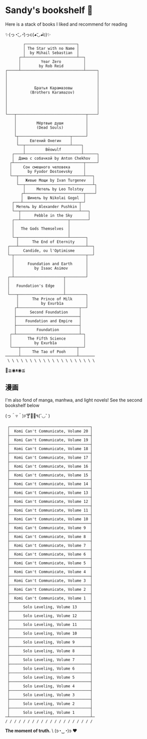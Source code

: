 * Sandy's bookshelf 🔖

Here is a stack of books I liked and recommend for reading

#+begin_center
✨(っ◔︣◡◔᷅)っc(◕︣◡◕᷅c)✨
#+end_center

#+begin_src
        ┌───────────────────────┐
        │ The Star with no Name │
        │  by Mihail Sebastian  │
      ┌─┴───────────────────────┴──┐
      │         Year Zero          │
      │        by Rob Reid         │
┌─────┴────────────────────────────┴─────┐
│                                        │
│                                        │
│                                        │
│            Братья Карамазовы           │
│          (Brothers Karamazov)          │
│                                        │
│                                        │
│                                        │
│                                        │
└───┬───────────────────────────────┬────┘
    │                               │
    │         Мёртвые души          │
    │         (Dead Souls)          │
    │                               │
    └┬───────────────────────┬──────┘
     │     Евгений Онегин    │
     └──┬────────────────────┴────┐
        │         Bēowulf         │
   ┌────┴─────────────────────────┴──────┐
   │  Дама с собачкой by Anton Chekhov   │
  ┌┴───────────────────────────────┬─────┘
  │     Сон смешного человека      │
  │       by Fyodor Dostoevsky     │
  └──┬─────────────────────────────┴───┐
     │   Живые Мощи by Ivan Turgenev   │
     └──┬──────────────────────────────┴┐
        │     Метель by Leo Tolstoy     │
       ┌┴──────────────────────────┬────┘
       │  Шинель by Nikolai Gogol  │
   ┌───┴─────────────────────────┬─┘
   │ Метель by Alexander Pushkin │
   └──┬──────────────────────────┴───┐
      │      Pebble in the Sky       │
   ┌──┴─────────────────────┬────────┘
   │                        │
   │   The Gods Themselves  │
   │                        │
   └─┬──────────────────────┴───────┐
     │      The End of Eternity     │
 ┌───┴──────────────────────────────┴──┐
 │      Candide, ou l'Optimisme        │
 └─┬────────────────────────────────┬──┘
   │                                │
   │      Foundation and Earth      │
   │         by Isaac Asimov        │
   │                                │
 ┌─┴──────────────────────┬─────────┘
 │                        │
 │   Foundation's Edge    │
 │                        │
 └───┬────────────────────┴─────────┐
     │      The Prince of Milk      │
     │          by Exurb1a          │
    ┌┴───────────────────────────┬──┘
    │      Second Foundation     │
    ├────────────────────────────┤
    │    Foundation and Empire   │
    ├────────────────────────────┤
    │         Foundation         │
  ┌─┴────────────────────────────┴─┐
  │       The Fifth Science        │
  │          by Exurb1a            │
  └───┬─────────────────────────┬──┘
      │     The Tao of Pooh     │
──────┴─────────────────────────┴───────
 \ \ \ \ \ \ \ \ \ \ \ \ \ \ \ \ \ \ \ \
#+end_src

#+begin_center
👋≧◉ᴥ◉≦
#+end_center

** 漫画

I'm also fond of manga, manhwa, and light novels! See the second bookshelf below 

#+begin_center
(っ＾▿＾)۶🍸🌟🍺٩(˘◡˘ )
#+end_center

#+begin_src
 ┌────────────────────────────────────┐
 │  Komi Can't Communicate, Volume 20 │
 ├────────────────────────────────────┤
 │  Komi Can't Communicate, Volume 19 │
 ├────────────────────────────────────┤
 │  Komi Can't Communicate, Volume 18 │
 ├────────────────────────────────────┤
 │  Komi Can't Communicate, Volume 17 │
 ├────────────────────────────────────┤
 │  Komi Can't Communicate, Volume 16 │
 ├────────────────────────────────────┤
 │  Komi Can't Communicate, Volume 15 │
 ├────────────────────────────────────┤
 │  Komi Can't Communicate, Volume 14 │
 ├────────────────────────────────────┤
 │  Komi Can't Communicate, Volume 13 │
 ├────────────────────────────────────┤
 │  Komi Can't Communicate, Volume 12 │
 ├────────────────────────────────────┤
 │  Komi Can't Communicate, Volume 11 │
 ├────────────────────────────────────┤
 │  Komi Can't Communicate, Volume 10 │
 ├────────────────────────────────────┤
 │  Komi Can't Communicate, Volume 9  │
 ├────────────────────────────────────┤
 │  Komi Can't Communicate, Volume 8  │
 ├────────────────────────────────────┤
 │  Komi Can't Communicate, Volume 7  │
 ├────────────────────────────────────┤
 │  Komi Can't Communicate, Volume 6  │
 ├────────────────────────────────────┤
 │  Komi Can't Communicate, Volume 5  │
 ├────────────────────────────────────┤
 │  Komi Can't Communicate, Volume 4  │
 ├────────────────────────────────────┤
 │  Komi Can't Communicate, Volume 3  │
 ├────────────────────────────────────┤
 │  Komi Can't Communicate, Volume 2  │
 ├────────────────────────────────────┤
 │  Komi Can't Communicate, Volume 1  │
 ├────────────────────────────────────┤
 │      Solo Leveling, Volume 13      │
 ├────────────────────────────────────┤
 │      Solo Leveling, Volume 12      │
 ├────────────────────────────────────┤
 │      Solo Leveling, Volume 11      │
 ├────────────────────────────────────┤
 │      Solo Leveling, Volume 10      │
 ├────────────────────────────────────┤
 │      Solo Leveling, Volume 9       │
 ├────────────────────────────────────┤
 │      Solo Leveling, Volume 8       │
 ├────────────────────────────────────┤
 │      Solo Leveling, Volume 7       │
 ├────────────────────────────────────┤
 │      Solo Leveling, Volume 6       │
 ├────────────────────────────────────┤
 │      Solo Leveling, Volume 5       │
 ├────────────────────────────────────┤
 │      Solo Leveling, Volume 4       │
 ├────────────────────────────────────┤
 │      Solo Leveling, Volume 3       │
 ├────────────────────────────────────┤
 │      Solo Leveling, Volume 2       │
 ├────────────────────────────────────┤
 │      Solo Leveling, Volume 1       │
─┴────────────────────────────────────┴─
/ / / / / / / / / / / / / / / / / / / /
#+end_src

#+begin_center
*The moment of truth.* \
(ɔ◔‿◔)ɔ ♥
#+end_center

